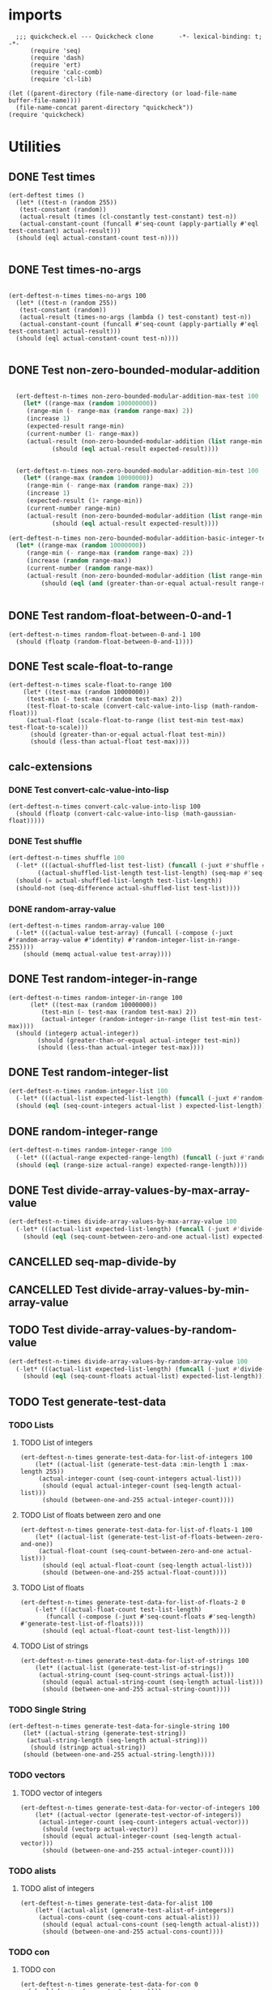 #+auto_tangle: t
* imports
#+begin_src elisp :tangle yes
    ;;; quickcheck.el --- Quickcheck clone       -*- lexical-binding: t; -*-  
        (require 'seq)
        (require 'dash)
        (require 'ert)
        (require 'calc-comb)
        (require 'cl-lib)

  (let ((parent-directory (file-name-directory (or load-file-name buffer-file-name))))
    (file-name-concat parent-directory "quickcheck"))
  (require 'quickcheck)
#+END_SRC

#+RESULTS:
: quickcheck

* Utilities
** DONE Test times
#+begin_src elisp :tangle yes
  (ert-deftest times ()    
    (let* ((test-n (random 255))
  	 (test-constant (random))
  	 (actual-result (times (cl-constantly test-constant) test-n))
  	 (actual-constant-count (funcall #'seq-count (apply-partially #'eql test-constant) actual-result)))      
    (should (eql actual-constant-count test-n))))

#+END_SRC

#+RESULTS:
: (1 . 1)

** DONE Test times-no-args
#+begin_src elisp :tangle yes

  (ert-deftest-n-times times-no-args 100
    (let* ((test-n (random 255))
  	 (test-constant (random))
  	 (actual-result (times-no-args (lambda () test-constant) test-n))
  	 (actual-constant-count (funcall #'seq-count (apply-partially #'eql test-constant) actual-result)))      
    (should (eql actual-constant-count test-n))))

#+END_SRC


** DONE Test non-zero-bounded-modular-addition
#+BEGIN_SRC emacs-lisp :tangle yes

      (ert-deftest-n-times non-zero-bounded-modular-addition-max-test 100
        (let* ((range-max (random 100000000))
      	 (range-min (- range-max (random range-max) 2))
      	 (increase 1)
      	 (expected-result range-min)
      	 (current-number (1- range-max))
      	 (actual-result (non-zero-bounded-modular-addition (list range-min range-max) increase current-number)))
  			    (should (eql actual-result expected-result))))


      (ert-deftest-n-times non-zero-bounded-modular-addition-min-test 100
        (let* ((range-max (random 10000000))
    	 (range-min (- range-max (random range-max) 2))
    	 (increase 1)
    	 (expected-result (1+ range-min))
    	 (current-number range-min)
    	 (actual-result (non-zero-bounded-modular-addition (list range-min range-max) increase current-number)))
  			    (should (eql actual-result expected-result))))

    (ert-deftest-n-times non-zero-bounded-modular-addition-basic-integer-test 100
      (let* ((range-max (random 10000000))
    	 (range-min (- range-max (random range-max) 2))
    	 (increase (random range-max))
    	 (current-number (random range-max))
    	 (actual-result (non-zero-bounded-modular-addition (list range-min range-max) increase current-number)))
  			 (should (eql (and (greater-than-or-equal actual-result range-min) (less-than actual-result range-max)) t))))


#+END_SRC

** DONE Test random-float-between-0-and-1
#+begin_src elisp :tangle yes
  (ert-deftest-n-times random-float-between-0-and-1 100
    (should (floatp (random-float-between-0-and-1))))  		     
#+END_SRC

** DONE Test scale-float-to-range
#+begin_src elisp :tangle yes
  (ert-deftest-n-times scale-float-to-range 100    
      (let* ((test-max (random 10000000))
  	   (test-min (- test-max (random test-max) 2))
  	   (test-float-to-scale (convert-calc-value-into-lisp (math-random-float)))
  	   (actual-float (scale-float-to-range (list test-min test-max) test-float-to-scale)))
        (should (greater-than-or-equal actual-float test-min))
        (should (less-than actual-float test-max))))
#+END_SRC


** calc-extensions
*** DONE Test convert-calc-value-into-lisp
#+begin_src elisp :tangle yes
  (ert-deftest-n-times convert-calc-value-into-lisp 100
    (should (floatp (convert-calc-value-into-lisp (math-gaussian-float)))))  		     
#+end_src

*** DONE Test shuffle
CLOSED: [2025-07-01 Tue 01:56]
#+BEGIN_SRC emacs-lisp :tangle yes
  (ert-deftest-n-times shuffle 100    
    (-let* (((actual-shuffled-list test-list) (funcall (-juxt #'shuffle #'identity) (-iterate-plus-one (math-random-base) (calcFunc-random-255))))
  	      ((actual-shuffled-list-length test-list-length) (seq-map #'seq-length (list actual-shuffled-list test-list))))
  	(should (= actual-shuffled-list-length test-list-length))
  	(should-not (seq-difference actual-shuffled-list test-list))))
#+END_SRC

*** DONE random-array-value
CLOSED: [2025-07-05 Sat 08:34]
:LOGBOOK:
CLOCK: [2025-07-05 Sat 06:37]--[2025-07-05 Sat 06:46] =>  0:09
CLOCK: [2025-07-05 Sat 05:02]--[2025-07-05 Sat 05:09] =>  0:07
:END:
#+begin_src elisp :tangle yes
  (ert-deftest-n-times random-array-value 100
    (-let* (((actual-value test-array) (funcall (-compose (-juxt #'random-array-value #'identity) #'random-integer-list-in-range-255))))
      (should (memq actual-value test-array))))  		     
#+end_src

** DONE Test random-integer-in-range
CLOSED: [2025-06-30 Mon 21:19]
#+begin_src elisp :tangle yes
  (ert-deftest-n-times random-integer-in-range 100    
        (let* ((test-max (random 10000000))
    	   (test-min (- test-max (random test-max) 2))  	   
    	   (actual-integer (random-integer-in-range (list test-min test-max))))
  	(should (integerp actual-integer))
          (should (greater-than-or-equal actual-integer test-min))
          (should (less-than actual-integer test-max))))
#+END_SRC

** DONE Test random-integer-list
CLOSED: [2025-07-01 Tue 05:21]
#+BEGIN_SRC emacs-lisp :tangle yes
  (ert-deftest-n-times random-integer-list 100
    (-let* (((actual-list expected-list-length) (funcall (-juxt #'random-integer-list #'identity) (calcFunc-random-255))))
    (should (eql (seq-count-integers actual-list ) expected-list-length))))
#+END_SRC

** DONE random-integer-range
CLOSED: [2025-07-03 Thu 06:51]
#+BEGIN_SRC emacs-lisp :tangle yes
  (ert-deftest-n-times random-integer-range 100
    (-let* (((actual-range expected-range-length) (funcall (-juxt #'random-integer-range #'identity) (random-integer-in-range (list 1 10000)))))
    (should (eql (range-size actual-range) expected-range-length))))
#+END_SRC

** DONE Test divide-array-values-by-max-array-value
CLOSED: [2025-07-05 Sat 08:34]
:LOGBOOK:
CLOCK: [2025-07-04 Fri 03:16]--[2025-07-04 Fri 03:28] =>  0:12
CLOCK: [2025-07-04 Fri 03:13]--[2025-07-04 Fri 03:14] =>  0:01
:END:
#+begin_src emacs-lisp :tangle yes
  (ert-deftest-n-times divide-array-values-by-max-array-value 100
    (-let* (((actual-list expected-list-length) (funcall (-juxt #'divide-array-values-by-max-array-value #'seq-length)  (random-integer-list-in-range-255))))
      (should (eql (seq-count-between-zero-and-one actual-list) expected-list-length))))
#+end_src

** CANCELLED seq-map-divide-by
:LOGBOOK:
CLOCK: [2025-07-05 Sat 08:47]--[2025-07-05 Sat 08:48] =>  0:01
:END:

** CANCELLED Test divide-array-values-by-min-array-value
:LOGBOOK:
CLOCK: [2025-07-04 Fri 05:58]--[2025-07-04 Fri 06:08] =>  0:10
CLOCK: [2025-07-04 Fri 04:33]--[2025-07-04 Fri 05:01] =>  0:28
CLOCK: [2025-07-04 Fri 04:21]--[2025-07-04 Fri 04:23] =>  0:02
:END:
** TODO Test divide-array-values-by-random-value
:LOGBOOK:
CLOCK: [2025-07-05 Sat 08:35]--[2025-07-05 Sat 08:40] =>  0:05
:END:
#+begin_src emacs-lisp :tangle yes
  (ert-deftest-n-times divide-array-values-by-random-array-value 100
    (-let* (((actual-list expected-list-length) (funcall (-juxt #'divide-array-values-by-random-array-value #'seq-length)  (random-integer-list-in-range-255))))
      (should (eql (seq-count-floats actual-list) expected-list-length))))
#+end_src

** TODO Test generate-test-data
*** TODO Lists
**** TODO List of integers
#+begin_src elisp :tangle yes
  (ert-deftest-n-times generate-test-data-for-list-of-integers 100
      (let* ((actual-list (generate-test-data :min-length 1 :max-length 255))
  	   (actual-integer-count (seq-count-integers actual-list)))
        (should (equal actual-integer-count (seq-length actual-list)))
        (should (between-one-and-255 actual-integer-count))))
#+END_SRC
**** TODO List of floats between zero and one
:LOGBOOK:
CLOCK: [2025-07-04 Fri 06:17]--[2025-07-04 Fri 06:24] =>  0:07
CLOCK: [2025-07-04 Fri 03:31]--[2025-07-04 Fri 03:31] =>  0:00
CLOCK: [2025-07-04 Fri 03:28]--[2025-07-04 Fri 03:29] =>  0:01
:END:
#+begin_src elisp :tangle yes
  (ert-deftest-n-times generate-test-data-for-list-of-floats-1 100
      (let* ((actual-list (generate-test-list-of-floats-between-zero-and-one))  	   
  	   (actual-float-count (seq-count-between-zero-and-one actual-list)))
        (should (eql actual-float-count (seq-length actual-list)))
        (should (between-one-and-255 actual-float-count))))
#+END_SRC

**** TODO List of floats 
:LOGBOOK:
CLOCK: [2025-07-05 Sat 04:44]--[2025-07-05 Sat 05:02] =>  0:18
CLOCK: [2025-07-04 Fri 04:20]--[2025-07-04 Fri 04:21] =>  0:01
CLOCK: [2025-07-04 Fri 04:17]--[2025-07-04 Fri 04:18] =>  0:01
CLOCK: [2025-07-04 Fri 03:32]--[2025-07-04 Fri 03:39] =>  0:07
:END:
#+begin_src elisp :tangle yes
  (ert-deftest-n-times generate-test-data-for-list-of-floats-2 0
      (-let* (((actual-float-count test-list-length)
  	     (funcall (-compose (-juxt #'seq-count-floats #'seq-length) #'generate-test-list-of-floats))))
        (should (eql actual-float-count test-list-length))))
#+END_SRC


**** TODO List of strings
#+begin_src elisp :tangle yes
  (ert-deftest-n-times generate-test-data-for-list-of-strings 100
      (let* ((actual-list (generate-test-list-of-strings))
  	   (actual-string-count (seq-count-strings actual-list)))
        (should (equal actual-string-count (seq-length actual-list)))
        (should (between-one-and-255 actual-string-count))))
#+END_SRC


*** TODO Single String
#+begin_src elisp :tangle yes
  (ert-deftest-n-times generate-test-data-for-single-string 100
      (let* ((actual-string (generate-test-string))
  	   (actual-string-length (seq-length actual-string)))
        (should (stringp actual-string))
      (should (between-one-and-255 actual-string-length))))
#+END_SRC
*** TODO vectors
**** TODO vector of integers
#+begin_src elisp :tangle yes
  (ert-deftest-n-times generate-test-data-for-vector-of-integers 100
      (let* ((actual-vector (generate-test-vector-of-integers))
  	   (actual-integer-count (seq-count-integers actual-vector)))
        (should (vectorp actual-vector))
        (should (equal actual-integer-count (seq-length actual-vector)))
        (should (between-one-and-255 actual-integer-count))))
#+END_SRC


*** TODO alists
**** TODO alist of integers
#+begin_src elisp :tangle yes
  (ert-deftest-n-times generate-test-data-for-alist 100
      (let* ((actual-alist (generate-test-alist-of-integers))
  	   (actual-cons-count (seq-count-cons actual-alist)))
        (should (equal actual-cons-count (seq-length actual-alist)))
        (should (between-one-and-255 actual-cons-count))))
#+END_SRC

*** TODO con
**** TODO con
:LOGBOOK:
CLOCK: [2025-07-04 Fri 03:31]--[2025-07-04 Fri 03:32] =>  0:01
:END:
#+begin_src elisp :tangle yes
  (ert-deftest-n-times generate-test-data-for-con 0
    (should (consp (generate-test-con))))
#+END_SRC



* functor tests
** Functor laws
- [Identity]    @'fmap' 'id' == 'id'@
- [Composition] @'fmap' (f . g) == 'fmap' f . 'fmap' g@
** fmap 
*** fmap for lists
#+begin_src elisp :tangle yes
  (ert-deftest-n-times fmap-for-list 0
    (let* ((test-list (generate-test-data))
  	 (test-list-length (seq-length test-list))
  	 (actual-list (fmap #'1+ test-list)))
      (should (listp actual-list))
      (should (eql (-sum actual-list) (+ (-sum test-list) test-list-length)))))

#+END_SRC
*** fmap for vectors
#+begin_src elisp :tangle yes
  (ert-deftest-n-times fmap-for-vectors 0
    (let* ((test-vector (generate-test-vector-of-integers))
  	 (test-vector-length (seq-length test-vector))
  	 (actual-vector (fmap #'1+ test-vector)))
      (should (vectorp actual-vector))
      (should (eql (-sum actual-vector) (+ (-sum test-vector) test-vector-length)))))

#+END_SRC
** <$
*** <$ for list
#+begin_src elisp :tangle yes
  (ert-deftest-n-times fmap-constantly-for-list 0
    (let* ((test-list (generate-test-data))
  	 (expected-list-length (seq-length test-list))
  	 (test-constant (math-random-base))
  	 (actual-list (<$ test-constant test-list)))
      (should (listp actual-list))
      (should (eql expected-list-length expected-list-length))))

#+END_SRC
*** <$ for vector
#+begin_src elisp :tangle yes
  (ert-deftest-n-times fmap-constantly-for-vector 0
    (let* ((test-vector (generate-test-vector-of-integers))
  	 (expected-vector-length (seq-length test-vector))
  	 (test-constant (math-random-base))
  	 (actual-vector (<$ test-constant test-vector)))
       (should (vectorp actual-vector))
      (should (eql (seq-count (apply-partially eql test-constant)) expected-list-length))))

#+END_SRC
*** <$ for a string
#+begin_src elisp :tangle yes
  (ert-deftest-n-times fmap-constantly-for-string 0
    (let* ((test-string (generate-test-string-of-integers))
  	 (expected-string-length (seq-length test-string))
  	 (test-constant (math-random-base))
  	 (actual-string (<$ test-constant test-string)))
       (should (stringp actual-string))
      (should (eql (seq-count (apply-partially eql test-constant)) expected-list-length))))

#+END_SRC




